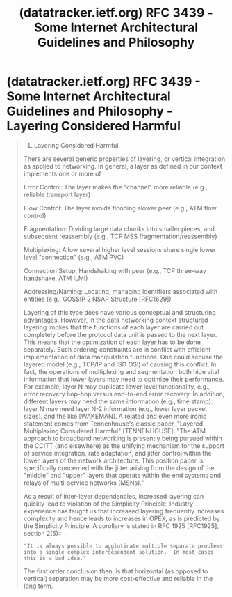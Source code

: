 :PROPERTIES:
:ID:       4dd99472-9204-4037-b637-5267da6cf691
:ROAM_REFS: https://datatracker.ietf.org/doc/html/rfc3439#section-3 https://datatracker.ietf.org/doc/html/rfc3439
:END:
#+title: (datatracker.ietf.org) RFC 3439 - Some Internet Architectural Guidelines and Philosophy
#+filetags: :ietf:website:

#+begin_quote
  * Some Internet Architectural Guidelines and Philosophy

  ** Status of this Memo

  This memo provides information for the Internet community.  It does not specify an Internet standard of any kind.  Distribution of this memo is unlimited.

  ** Abstract

  This document extends [[https://datatracker.ietf.org/doc/html/rfc1958][RFC 1958]] by outlining some of the philosophical guidelines to which architects and designers of Internet backbone networks should adhere.  We describe the Simplicity Principle, which states that complexity is the primary mechanism that impedes efficient scaling, and discuss its implications on the architecture, design and engineering issues found in large scale Internet backbones.
#+end_quote
* (datatracker.ietf.org) RFC 3439 - Some Internet Architectural Guidelines and Philosophy - Layering Considered Harmful
:PROPERTIES:
:ID:       3dff72e3-a56a-4b7c-9ec5-dd055106e411
:END:

#+begin_quote
  3.  Layering Considered Harmful

  There are several generic properties of layering, or vertical integration as applied to networking.  In general, a layer as defined in our context implements one or more of

   Error Control:     The layer makes the "channel" more reliable (e.g., reliable transport layer)

   Flow Control:      The layer avoids flooding slower peer (e.g., ATM flow control)

   Fragmentation:     Dividing large data chunks into smaller pieces, and subsequent reassembly (e.g., TCP MSS fragmentation/reassembly)

   Multiplexing:      Allow several higher level sessions share single lower level "connection" (e.g., ATM PVC)

   Connection Setup:  Handshaking with peer (e.g., TCP three-way handshake, ATM ILMI)

   Addressing/Naming: Locating, managing identifiers associated with entities (e.g., GOSSIP 2 NSAP Structure [RFC1629])

  Layering of this type does have various conceptual and structuring advantages.  However, in the data networking context structured layering implies that the functions of each layer are carried out completely before the protocol data unit is passed to the next layer.  This means that the optimization of each layer has to be done separately.  Such ordering constraints are in conflict with efficient implementation of data manipulation functions.  One could accuse the layered model (e.g., TCP/IP and ISO OSI) of causing this conflict.  In fact, the operations of multiplexing and segmentation both hide vital information that lower layers may need to optimize their performance.  For example, layer N may duplicate lower level functionality, e.g., error recovery hop-hop versus end-to-end error recovery.  In addition, different layers may need the same information (e.g., time stamp): layer N may need layer N-2 information (e.g., lower layer packet sizes), and the like [WAKEMAN].  A related and even more ironic statement comes from Tennenhouse's classic paper, "Layered Multiplexing Considered Harmful" [TENNENHOUSE]: "The ATM approach to broadband networking is presently being pursued within the CCITT (and elsewhere) as the unifying mechanism for the support of service integration, rate adaptation, and jitter control within the lower layers of the network architecture.  This position paper is specifically concerned with the jitter arising from the design of the "middle" and "upper" layers that operate within the end systems and relays of multi-service networks (MSNs)."

  As a result of inter-layer dependencies, increased layering can quickly lead to violation of the Simplicity Principle.  Industry experience has taught us that increased layering frequently increases complexity and hence leads to increases in OPEX, as is predicted by the Simplicity Principle.  A corollary is stated in RFC 1925 [RFC1925], section 2(5):

  : "It is always possible to agglutinate multiple separate problems into a single complex interdependent solution.  In most cases this is a bad idea."

  The first order conclusion then, is that horizontal (as opposed to vertical) separation may be more cost-effective and reliable in the long term.
#+end_quote
